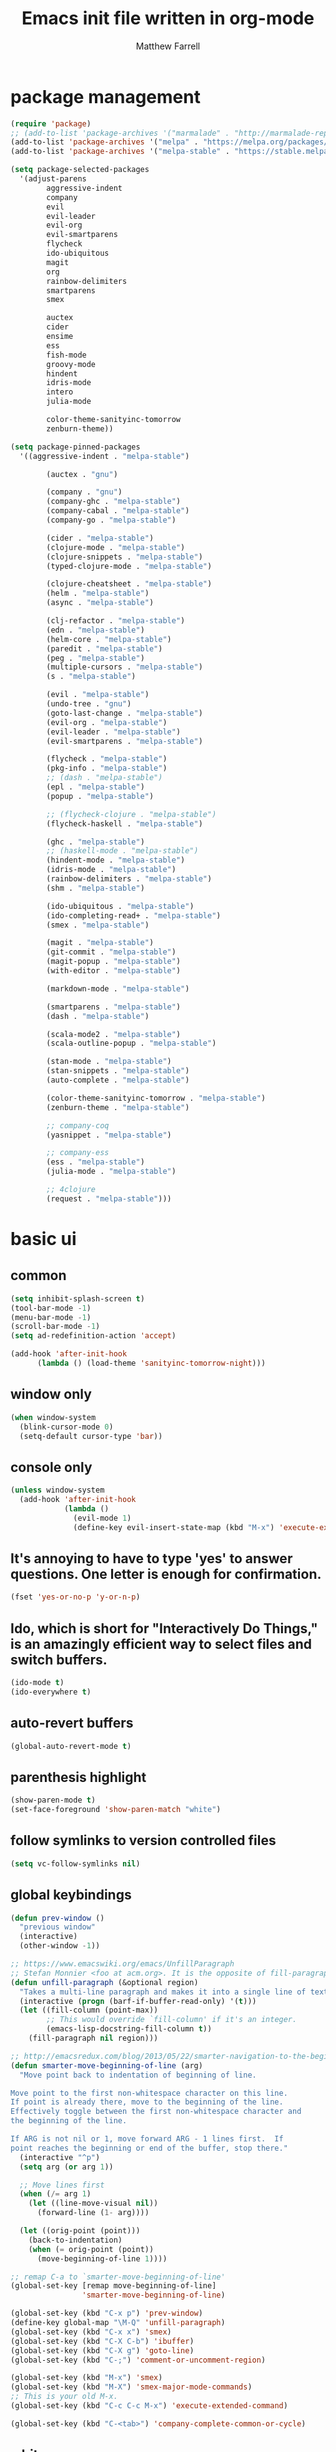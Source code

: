 #+TITLE: Emacs init file written in org-mode
#+AUTHOR: Matthew Farrell
#+EMAIL: farrellm@alum.mit.edu

* package management
#+BEGIN_SRC emacs-lisp
  (require 'package)
  ;; (add-to-list 'package-archives '("marmalade" . "http://marmalade-repo.org/packages/"))
  (add-to-list 'package-archives '("melpa" . "https://melpa.org/packages/") t)
  (add-to-list 'package-archives '("melpa-stable" . "https://stable.melpa.org/packages/") t)

  (setq package-selected-packages
	'(adjust-parens
          aggressive-indent
          company
          evil
          evil-leader
          evil-org
          evil-smartparens
          flycheck
          ido-ubiquitous
          magit
          org
          rainbow-delimiters
          smartparens
          smex

          auctex
          cider
          ensime
          ess
          fish-mode
          groovy-mode
          hindent
          idris-mode
          intero
          julia-mode

          color-theme-sanityinc-tomorrow
          zenburn-theme))

  (setq package-pinned-packages
	'((aggressive-indent . "melpa-stable")

          (auctex . "gnu")

          (company . "gnu")
          (company-ghc . "melpa-stable")
          (company-cabal . "melpa-stable")
          (company-go . "melpa-stable")

          (cider . "melpa-stable")
          (clojure-mode . "melpa-stable")
          (clojure-snippets . "melpa-stable")
          (typed-clojure-mode . "melpa-stable")

          (clojure-cheatsheet . "melpa-stable")
          (helm . "melpa-stable")
          (async . "melpa-stable")

          (clj-refactor . "melpa-stable")
          (edn . "melpa-stable")
          (helm-core . "melpa-stable")
          (paredit . "melpa-stable")
          (peg . "melpa-stable")
          (multiple-cursors . "melpa-stable")
          (s . "melpa-stable")

          (evil . "melpa-stable")
          (undo-tree . "gnu")
          (goto-last-change . "melpa-stable")
          (evil-org . "melpa-stable")
          (evil-leader . "melpa-stable")
          (evil-smartparens . "melpa-stable")

          (flycheck . "melpa-stable")
          (pkg-info . "melpa-stable")
          ;; (dash . "melpa-stable")
          (epl . "melpa-stable")
          (popup . "melpa-stable")

          ;; (flycheck-clojure . "melpa-stable")
          (flycheck-haskell . "melpa-stable")

          (ghc . "melpa-stable")
          ;; (haskell-mode . "melpa-stable")
          (hindent-mode . "melpa-stable")
          (idris-mode . "melpa-stable")
          (rainbow-delimiters . "melpa-stable")
          (shm . "melpa-stable")

          (ido-ubiquitous . "melpa-stable")
          (ido-completing-read+ . "melpa-stable")
          (smex . "melpa-stable")

          (magit . "melpa-stable")
          (git-commit . "melpa-stable")
          (magit-popup . "melpa-stable")
          (with-editor . "melpa-stable")

          (markdown-mode . "melpa-stable")

          (smartparens . "melpa-stable")
          (dash . "melpa-stable")

          (scala-mode2 . "melpa-stable")
          (scala-outline-popup . "melpa-stable")

          (stan-mode . "melpa-stable")
          (stan-snippets . "melpa-stable")
          (auto-complete . "melpa-stable")

          (color-theme-sanityinc-tomorrow . "melpa-stable")
          (zenburn-theme . "melpa-stable")

          ;; company-coq
          (yasnippet . "melpa-stable")

          ;; company-ess
          (ess . "melpa-stable")
          (julia-mode . "melpa-stable")

          ;; 4clojure
          (request . "melpa-stable")))
#+END_SRC

* basic ui
** common
#+BEGIN_SRC emacs-lisp
  (setq inhibit-splash-screen t)
  (tool-bar-mode -1)
  (menu-bar-mode -1)
  (scroll-bar-mode -1)
  (setq ad-redefinition-action 'accept)

  (add-hook 'after-init-hook
	    (lambda () (load-theme 'sanityinc-tomorrow-night)))
#+END_SRC

** window only
#+BEGIN_SRC emacs-lisp
  (when window-system
    (blink-cursor-mode 0)
    (setq-default cursor-type 'bar))
#+END_SRC

** console only
#+BEGIN_SRC emacs-lisp
  (unless window-system
    (add-hook 'after-init-hook
              (lambda ()
                (evil-mode 1)
                (define-key evil-insert-state-map (kbd "M-x") 'execute-extended-command))))
#+END_SRC

** It's annoying to have to type 'yes' to answer questions. One letter is enough for confirmation.
#+BEGIN_SRC emacs-lisp
  (fset 'yes-or-no-p 'y-or-n-p)
#+END_SRC

** Ido, which is short for "Interactively Do Things," is an amazingly efficient way to select files and switch buffers.
#+BEGIN_SRC emacs-lisp
  (ido-mode t)
  (ido-everywhere t)
#+END_SRC

** auto-revert buffers
#+BEGIN_SRC emacs-lisp
  (global-auto-revert-mode t)
#+END_SRC
** parenthesis highlight
#+BEGIN_SRC emacs-lisp
  (show-paren-mode t)
  (set-face-foreground 'show-paren-match "white")
#+END_SRC
** follow symlinks to version controlled files
#+BEGIN_SRC emacs-lisp
  (setq vc-follow-symlinks nil)
#+END_SRC
** global keybindings
#+BEGIN_SRC emacs-lisp
  (defun prev-window ()
    "previous window"
    (interactive)
    (other-window -1))

  ;; https://www.emacswiki.org/emacs/UnfillParagraph
  ;; Stefan Monnier <foo at acm.org>. It is the opposite of fill-paragraph
  (defun unfill-paragraph (&optional region)
    "Takes a multi-line paragraph and makes it into a single line of text."
    (interactive (progn (barf-if-buffer-read-only) '(t)))
    (let ((fill-column (point-max))
          ;; This would override `fill-column' if it's an integer.
          (emacs-lisp-docstring-fill-column t))
      (fill-paragraph nil region)))

  ;; http://emacsredux.com/blog/2013/05/22/smarter-navigation-to-the-beginning-of-a-line/
  (defun smarter-move-beginning-of-line (arg)
    "Move point back to indentation of beginning of line.

  Move point to the first non-whitespace character on this line.
  If point is already there, move to the beginning of the line.
  Effectively toggle between the first non-whitespace character and
  the beginning of the line.

  If ARG is not nil or 1, move forward ARG - 1 lines first.  If
  point reaches the beginning or end of the buffer, stop there."
    (interactive "^p")
    (setq arg (or arg 1))

    ;; Move lines first
    (when (/= arg 1)
      (let ((line-move-visual nil))
        (forward-line (1- arg))))

    (let ((orig-point (point)))
      (back-to-indentation)
      (when (= orig-point (point))
        (move-beginning-of-line 1))))

  ;; remap C-a to `smarter-move-beginning-of-line'
  (global-set-key [remap move-beginning-of-line]
                  'smarter-move-beginning-of-line)

  (global-set-key (kbd "C-x p") 'prev-window)
  (define-key global-map "\M-Q" 'unfill-paragraph)
  (global-set-key (kbd "C-x x") 'smex)
  (global-set-key (kbd "C-X C-b") 'ibuffer)
  (global-set-key (kbd "C-X g") 'goto-line)
  (global-set-key (kbd "C-;") 'comment-or-uncomment-region)

  (global-set-key (kbd "M-x") 'smex)
  (global-set-key (kbd "M-X") 'smex-major-mode-commands)
  ;; This is your old M-x.
  (global-set-key (kbd "C-c C-c M-x") 'execute-extended-command)

  (global-set-key (kbd "C-<tab>") 'company-complete-common-or-cycle)
#+END_SRC
** whitespace
#+BEGIN_SRC emacs-lisp
  (setq indent-tabs-mode nil)
  (add-hook 'before-save-hook 'delete-trailing-whitespace)
#+END_SRC

** backups
https://www.emacswiki.org/emacs/BackupDirectory
#+BEGIN_SRC emacs-lisp
  (setq
   backup-by-copying t      ; don't clobber symlinks
   backup-directory-alist
   '(("." . "~/.saves"))    ; don't litter my fs tree
   delete-old-versions t
   kept-new-versions 6
   kept-old-versions 2
   version-control t)       ; use versioned backups
#+END_SRC

* packages
** auctex
Annoying, but seems to be needed since 24.4
#+BEGIN_SRC emacs-lisp
  (add-to-list 'load-path "~/.emacs.d/elpa/auctex-11.89")
#+END_SRC
** company
#+BEGIN_SRC emacs-lisp
  (add-hook 'after-init-hook 'global-company-mode)
  ;; (setq company-tooltip-align-annotations t)
#+END_SRC
** org
*** misc
#+BEGIN_SRC emacs-lisp
  (add-hook 'org-mode-hook 'auto-fill-mode)
  (add-hook 'org-mode-hook 'flyspell-mode)
#+END_SRC
*** export
#+BEGIN_SRC emacs-lisp
  (defvar org-export-allow-bind-keywords t)
#+END_SRC
*** babel
**** misc
#+BEGIN_SRC emacs-lisp
  (defvar org-startup-indented t)
  (defvar org-src-fontify-natively t)

  (defun org-babel-invalidate-results ()
    "invalidated all cached babel results"
    (interactive)
    (while (re-search-forward "#\\+RESULTS\\[[[:alnum:]]+\\]" nil t)
      (replace-match "#+RESULTS[]" nil nil)))
#+END_SRC
**** disable evaluation confirmations
#+BEGIN_SRC emacs-lisp
  (defvar org-confirm-babel-evaluate nil)
#+END_SRC
**** inline images
#+BEGIN_SRC emacs-lisp
  (add-hook 'org-babel-after-execute-hook 'org-display-inline-images)
  (add-hook 'org-mode-hook 'org-display-inline-images)
#+END_SRC
**** load languages
#+BEGIN_SRC emacs-lisp
  (add-to-list 'load-path "~/.emacs.d/ob-julia")
  (with-eval-after-load "org"
    (org-babel-do-load-languages
     'org-babel-load-languages
     '((emacs-lisp . t)
       (haskell . t)
       (julia . t)
       (R . t))))
#+END_SRC

** cider
*** basic configuration
**** Enable eldoc in Clojure buffers
#+BEGIN_SRC emacs-lisp
  (add-hook 'cider-mode-hook #'eldoc-mode)
#+END_SRC
**** Log communication with the nREPL server
#+BEGIN_SRC emacs-lisp
  (setq nrepl-log-messages t)
  (setq nrepl-hide-special-buffers t)
#+END_SRC
**** Prevent the auto-display of the REPL buffer
#+BEGIN_SRC emacs-lisp
  (setq cider-repl-pop-to-buffer-on-connect nil)
#+END_SRC

**** SOT mode
#+BEGIN_SRC emacs-lisp
  (add-hook 'clojure-mode-hook #'abbrev-mode)
  (add-hook 'clojure-mode-hook #'speed-of-thought-mode)
#+END_SRC

**** parens
#+BEGIN_SRC emacs-lisp
  (add-to-list 'load-path "~/.emacs.d/elpa/adjust-parens-3.0")
  (require 'adjust-parens)

  (add-hook 'clojure-mode-hook #'adjust-parens-mode)
  (add-hook 'emacs-lisp-mode-hook #'adjust-parens-mode)

  (add-hook 'clojure-mode-hook #'aggressive-indent-mode)
  ;; (add-hook 'groovy-mode-hook #'aggressive-indent-mode)

  ;; nice, but has caused problems
  ;; (add-hook 'emacs-lisp-mode-hook #'aggressive-indent-mode)
#+END_SRC

*** keybindings
#+BEGIN_SRC emacs-lisp
  (defun count-last-sexp ()
	 (interactive)
	 (cider-interactive-eval
           (format "(count %s)"
                   (cider-last-sexp))))

  (defun nth-from-last-sexp (n)
	 (interactive "p")
	 (cider-interactive-eval
           (format "(nth %s %s)"
                   (cider-last-sexp) n)))

  (defun spit-scad-last-sexp ()
    (interactive)
    (cider-interactive-eval
      (format
	"(require 'scad-clj.scad)
	 (spit \"eval.scad\" (scad-clj.scad/write-scad %s))"
	(cider-last-sexp))))

  (defun frame-last-sexp ()
    (interactive)
    (cider-interactive-eval
      (format
       "(doto (javax.swing.JFrame. \"eval\")
          (.. (getContentPane) (add %s))
          (.pack)
          (.show))"
       (cider-last-sexp))))

  (defun benchmark-last-sexp ()
    (interactive)
    (cider-interactive-eval
      (format "(require 'criterium.core)
               (criterium.core/quick-benchmark %s)"
              (cider-last-sexp))))

  (with-eval-after-load "cider"
    (define-key cider-mode-map (kbd "C-c c") 'count-last-sexp)
    (define-key cider-mode-map (kbd "C-c n") `nth-from-last-sexp)
    (define-key cider-mode-map (kbd "C-c 3") 'spit-scad-last-sexp)
    (define-key cider-mode-map (kbd "C-c f") 'frame-last-sexp)
    (define-key cider-mode-map (kbd "C-c b") 'benchmark-last-sexp))
#+END_SRC
*** misc
#+BEGIN_SRC emacs-lisp
  (defvar clojure-defun-indents '(match resize translate rotate scale mirror))
  ;; (add-hook 'clojure-mode-hook 'typed-clojure-mode)

  ;; (eval-after-load 'flycheck '(flycheck-clojure-setup))
  ;; (eval-after-load 'flycheck
  ;;   '(setq flycheck-display-errors-function #'flycheck-pos-tip-error-messages))

  ;; (add-hook 'clojure-mode-hook (lambda ()
  ;;                                (clj-refactor-mode 1)))
#+END_SRC
** ESS
*** autoload
#+BEGIN_SRC emacs-lisp
  (autoload 'R-mode "ess-site" "Major mode for editing R source.
  See `ess-mode' for more help." t)
  (add-to-list 'auto-mode-alist '("\\.R\\'" . R-mode))
#+END_SRC
*** julia
#+BEGIN_SRC emacs-lisp
  (setq inferior-julia-program-name "/usr/bin/julia")
#+END_SRC
*** R
#+BEGIN_SRC emacs-lisp
  (add-hook 'R-mode-hook 'flycheck-mode)

  ;; From Martin Maechler <maechler at stat.math.ethz.ch>:
  (with-eval-after-load "comint"
    (setq comint-scroll-to-bottom-on-output 'others)   ; not current, dflt is nil
    ;; (setq comint-scroll-show-maximum-output t)      ; I find this too jumpy
    (define-key comint-mode-map [up]
      'comint-previous-matching-input-from-input)
    (define-key comint-mode-map [down]
      'comint-next-matching-input-from-input)
    (define-key comint-mode-map "\C-a" 'comint-bol-or-process-mark))
#+END_SRC
** flycheck
#+BEGIN_SRC emacs-lisp
  ;; (add-hook 'after-init-hook #'global-flycheck-mode)
#+END_SRC
** haskell
#+BEGIN_SRC emacs-lisp
  (add-hook 'haskell-mode-hook 'intero-mode)
  (add-hook 'haskell-mode-hook 'hindent-mode)
#+END_SRC
** rust
#+BEGIN_SRC emacs-lisp
   ;; flycheck
   (with-eval-after-load 'rust-mode
     (require 'cl))
   (add-hook 'rust-mode-hook #'flycheck-rust-setup)
   (add-hook 'rust-mode-hook #'flycheck-mode)

   ;; racer
   (setq racer-rust-src-path "/usr/src/rust/src/")
   (add-hook 'rust-mode-hook #'racer-mode)
   (add-hook 'racer-mode-hook #'eldoc-mode)
#+END_SRC
** scala
#+BEGIN_SRC emacs-lisp
  (add-hook 'ensime-mode-hook 'flycheck-mode)
#+END_SRC
** smartparens
   https://github.com/Fuco1/smartparens/wiki/Example-configuration
#+BEGIN_SRC emacs-lisp
  (with-eval-after-load "smartparens-autoloads"
    (require 'smartparens-config)
    (smartparens-global-mode t)
    (smartparens-global-strict-mode t)

    ;; highlights matching pairs
    (show-smartparens-global-mode t)

    ;; keybinding management
    (sp-use-smartparens-bindings)

    ;; pair management
    (sp-local-pair 'minibuffer-inactive-mode "'" nil :actions nil)

    ;; markdown-mode
    (sp-with-modes '(markdown-mode gfm-mode rst-mode)
      (sp-local-pair "*" "*" :bind "C-*")
      (sp-local-tag "2" "**" "**")
      (sp-local-tag "s" "```scheme" "```")
      (sp-local-tag "<" "<_>" "</_>" :transform 'sp-match-sgml-tags))

    ;; tex-mode latex-mode
    (sp-with-modes '(tex-mode plain-tex-mode latex-mode)
      (sp-local-tag "i" "\"<" "\">"))

    ;; html-mode
    (sp-with-modes '(html-mode sgml-mode)
      (sp-local-pair "<" ">"))

    ;; lisp modes
    (sp-with-modes sp--lisp-modes
      (sp-local-pair "(" nil :bind "C-("))

    (require 'smartparens-latex)
    )
#+END_SRC
#+BEGIN_SRC emacs-lisp
  ;;; keybinding management
  (with-eval-after-load "smartparens-autoloads"
    (define-key sp-keymap (kbd "C-M-f") 'sp-forward-sexp)
    (define-key sp-keymap (kbd "C-M-b") 'sp-backward-sexp)

    (define-key sp-keymap (kbd "C-M-d") 'sp-down-sexp)
    (define-key sp-keymap (kbd "C-M-a") 'sp-backward-down-sexp)
    ;; (define-key sp-keymap (kbd "C-S-a") 'sp-beginning-of-sexp)
    ;; (define-key sp-keymap (kbd "C-S-d") 'sp-end-of-sexp)

    (define-key sp-keymap (kbd "C-M-e") 'sp-up-sexp)
    (define-key emacs-lisp-mode-map (kbd ")") 'sp-up-sexp)
    (define-key sp-keymap (kbd "C-M-u") 'sp-backward-up-sexp)
    (define-key sp-keymap (kbd "C-M-t") 'sp-transpose-sexp)

    (define-key sp-keymap (kbd "C-M-n") 'sp-next-sexp)
    (define-key sp-keymap (kbd "C-M-p") 'sp-previous-sexp)

    (define-key sp-keymap (kbd "C-M-k") 'sp-kill-sexp)
    (define-key sp-keymap (kbd "C-M-w") 'sp-copy-sexp)

    (define-key sp-keymap (kbd "M-<delete>") 'sp-unwrap-sexp)
    (define-key sp-keymap (kbd "M-<backspace>") 'sp-backward-unwrap-sexp)

    (define-key sp-keymap (kbd "C-<right>") 'sp-forward-slurp-sexp)
    (define-key sp-keymap (kbd "C-<left>") 'sp-forward-barf-sexp)
    (define-key sp-keymap (kbd "C-M-<left>") 'sp-backward-slurp-sexp)
    (define-key sp-keymap (kbd "C-M-<right>") 'sp-backward-barf-sexp)

    (define-key sp-keymap (kbd "M-D") 'sp-splice-sexp)
    (define-key sp-keymap (kbd "C-M-<delete>") 'sp-splice-sexp-killing-forward)
    (define-key sp-keymap (kbd "C-M-<backspace>") 'sp-splice-sexp-killing-backward)
    (define-key sp-keymap (kbd "C-S-<backspace>") 'sp-splice-sexp-killing-around)

    (define-key sp-keymap (kbd "C-]") 'sp-select-next-thing-exchange)
    (define-key sp-keymap (kbd "C-<left_bracket>") 'sp-select-previous-thing)
    (define-key sp-keymap (kbd "C-M-]") 'sp-select-next-thing)

    (define-key sp-keymap (kbd "M-F") 'sp-forward-symbol)
    (define-key sp-keymap (kbd "M-B") 'sp-backward-symbol)

    (define-key sp-keymap (kbd "s-t") 'sp-prefix-tag-object)
    (define-key sp-keymap (kbd "s-p") 'sp-prefix-pair-object)
    (define-key sp-keymap (kbd "s-s c") 'sp-convolute-sexp)
    (define-key sp-keymap (kbd "s-s a") 'sp-absorb-sexp)
    (define-key sp-keymap (kbd "s-s e") 'sp-emit-sexp)
    (define-key sp-keymap (kbd "s-s p") 'sp-add-to-previous-sexp)
    (define-key sp-keymap (kbd "s-s n") 'sp-add-to-next-sexp)
    (define-key sp-keymap (kbd "s-s j") 'sp-join-sexp)
    (define-key sp-keymap (kbd "s-s s") 'sp-split-sexp))
#+END_SRC
* miscellaneous
** local
#+BEGIN_SRC emacs-lisp
  (when (file-exists-p "~/.emacs.d/local.el")
    (load "~/.emacs.d/local"))
#+END_SRC

** bug fix
#+BEGIN_SRC emacs-lisp
  (setq x-select-enable-clipboard-manager nil)
#+END_SRC

* customization
#+BEGIN_SRC emacs-lisp
  (custom-set-variables
   ;; custom-set-variables was added by Custom.
   ;; If you edit it by hand, you could mess it up, so be careful.
   ;; Your init file should contain only one such instance.
   ;; If there is more than one, they won't work right.
   '(org-file-apps (quote ((auto-mode . emacs) ("\\.mm\\'" . default) ("\\.x?html?\\'" . default) ("\\.pdf\\'" . "evince %s"))))
   '(org-latex-pdf-process (quote ("pdflatex --shell-escape -interaction nonstopmode -output-directory %o %f" "pdflatex --shell-escape -interaction nonstopmode -output-directory %o %f" "pdflatex --shell-escape -interaction nonstopmode -output-directory %o %f"))))
  (custom-set-faces
   ;; custom-set-faces was added by Custom.
   ;; If you edit it by hand, you could mess it up, so be careful.
   ;; Your init file should contain only one such instance.
   ;; If there is more than one, they won't work right.
   )
#+END_SRC
